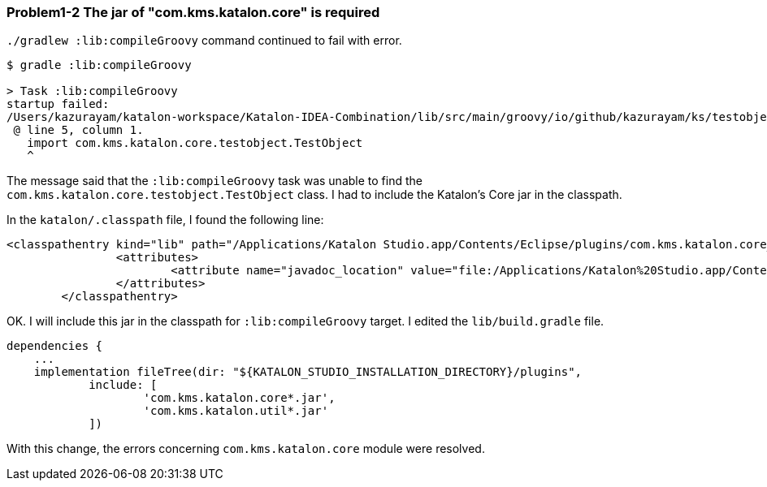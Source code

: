 === Problem1-2 The jar of "com.kms.katalon.core" is required

`./gradlew :lib:compileGroovy` command continued to fail with error.

[source,text]
----
$ gradle :lib:compileGroovy

> Task :lib:compileGroovy
startup failed:
/Users/kazurayam/katalon-workspace/Katalon-IDEA-Combination/lib/src/main/groovy/io/github/kazurayam/ks/testobject/ObjectRepositoryAccessor.groovy: 5: unable to resolve class com.kms.katalon.core.testobject.TestObject
 @ line 5, column 1.
   import com.kms.katalon.core.testobject.TestObject
   ^
----

The message said that the `:lib:compileGroovy` task was unable to find the `com.kms.katalon.core.testobject.TestObject` class. I had to include the Katalon's Core jar in the classpath.

In the `katalon/.classpath` file, I found the following line:

[source,text]
----
<classpathentry kind="lib" path="/Applications/Katalon Studio.app/Contents/Eclipse/plugins/com.kms.katalon.core_1.0.0.202504231120.jar" sourcepath="/Applications/Katalon Studio.app/Contents/Eclipse/configuration/resources/source/com.kms.katalon.core/com.kms.katalon.core-sources.jar">
		<attributes>
			<attribute name="javadoc_location" value="file:/Applications/Katalon%20Studio.app/Contents/Eclipse/configuration/resources/apidocs/com.kms.katalon.core/"/>
		</attributes>
	</classpathentry>
----

OK. I will include this jar in the classpath for `:lib:compileGroovy` target. I edited the `lib/build.gradle` file.

```
dependencies {
    ...
    implementation fileTree(dir: "${KATALON_STUDIO_INSTALLATION_DIRECTORY}/plugins",
            include: [
                    'com.kms.katalon.core*.jar',
                    'com.kms.katalon.util*.jar'
            ])
```

With this change, the errors concerning `com.kms.katalon.core` module were resolved.
